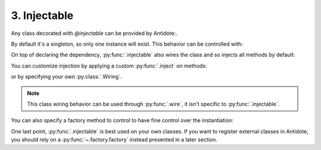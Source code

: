 3. Injectable
=============


Any class decorated with `@injectable` can be provided by Antidote:.

.. testcode:: tutorial_injectables

    from antidote import injectable

    @injectable
    class Database:
        ...

.. doctest:: tutorial_injectables
    :hide:

    >>> from antidote import world
    >>> world.get(Database)
    <Database object at ...>
    >>> world.get(Database) is world.get(Database)
    True

By default it's a singleton, so only one instance will exist. This behavior can be controlled with:

.. testcode:: tutorial_injectables

    @injectable(singleton=False)
    class Database:
        ...

.. doctest:: tutorial_injectables
    :hide:

    >>> from antidote import world
    >>> world.get(Database)
    <Database object at ...>
    >>> world.get(Database) is not world.get(Database)
    True

On top of declaring the dependency, :py:func:`.injectable` also wires the class and so injects all
methods by default:

.. testcode:: tutorial_injectables

    from antidote import inject

    @injectable
    class AuthenticationService:
        def __init__(self, db: Database = inject.me()):
            self.db = db

.. doctest:: tutorial_injectables

    >>> from antidote import world
    >>> world.get(AuthenticationService).db
    <Database object at ...>

You can customize injection by applying a custom :py:func:`.inject` on methods:

.. testcode:: tutorial_injectables

    @injectable
    class AuthenticationService:
        @inject({'db': Database})
        def __init__(self, db: Database):
            self.db = db

.. doctest:: tutorial_injectables
    :hide:

    >>> from antidote import world
    >>> world.get(AuthenticationService).db
    <Database object at ...>


or by specifying your
own :py:class:`.Wiring`.

.. testcode:: tutorial_injectables

    from antidote import Wiring

    @injectable(wiring=Wiring(methods=['__init__']))
    class AuthenticationService:
        def __init__(self, db: Database = inject.me()):
            self.db = db

.. doctest:: tutorial_injectables
    :hide:

    >>> from antidote import world
    >>> world.get(AuthenticationService).db
    <Database object at ...>

.. note::

    This class wiring behavior can be used through :py:func:`.wire`, it isn't specific to
    :py:func:`.injectable`.

You can also specify a factory method to control to have fine control over the instantiation:

.. testcode:: tutorial_injectables

    from __future__ import annotations


    @injectable(factory_method='build')
    class AuthenticationService:
        @classmethod
        def build(cls) -> AuthenticationService:
            return cls()

.. doctest:: tutorial_injectables
    :hide:

    >>> from antidote import world
    >>> world.get(AuthenticationService)
    <AuthenticationService object at ...>


One last point, :py:func:`.injectable` is best used on your own classes. If you want to register
external classes in Antidote, you should rely on a :py:func:`~.factory.factory` instead presented
in a later section.
